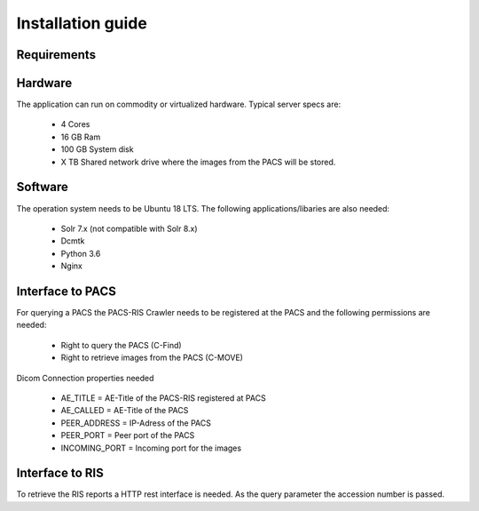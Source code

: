 Installation guide
==================

Requirements
------------

Hardware
--------
The application can run on commodity or virtualized hardware.
Typical server specs are:

  * 4 Cores
  * 16 GB Ram
  * 100 GB System disk
  * X TB Shared network drive where the images from the PACS will be stored.


Software
--------
The operation system needs to be Ubuntu 18 LTS. The following
applications/libaries are also needed:

  * Solr 7.x (not compatible with Solr 8.x)
  * Dcmtk
  * Python 3.6
  * Nginx

Interface to PACS
-----------------
For querying a PACS the PACS-RIS Crawler needs to be registered at the PACS
and the following permissions are needed:

  * Right to query the PACS (C-Find)
  * Right to retrieve images from the PACS (C-MOVE)

Dicom Connection properties needed

  - AE_TITLE = AE-Title of the PACS-RIS registered at PACS
  - AE_CALLED = AE-Title of the PACS
  - PEER_ADDRESS = IP-Adress of the PACS
  - PEER_PORT = Peer port of the PACS
  - INCOMING_PORT = Incoming port for the images

Interface to RIS
----------------
To retrieve the RIS reports a HTTP rest interface is needed. As the query
parameter the accession number is passed.